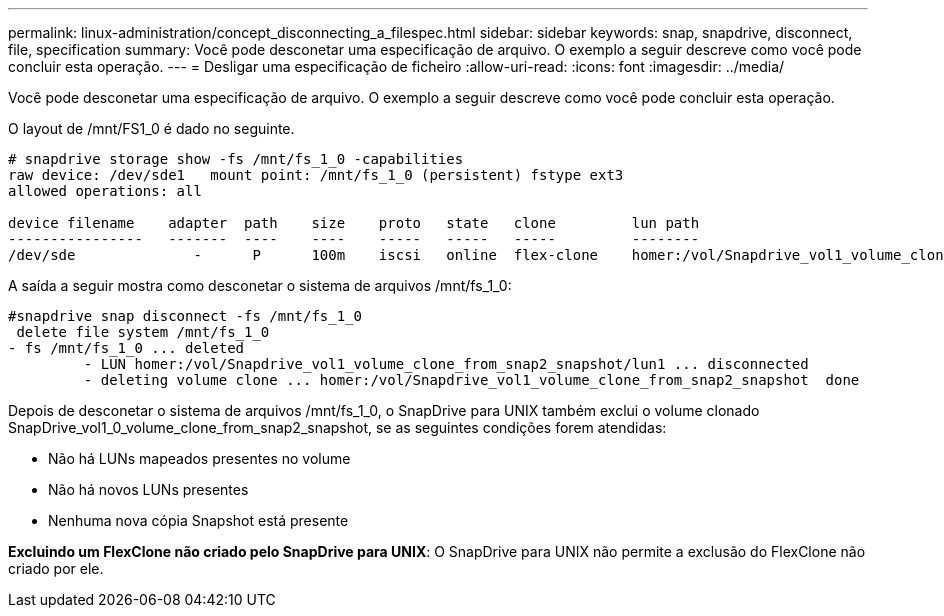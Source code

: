 ---
permalink: linux-administration/concept_disconnecting_a_filespec.html 
sidebar: sidebar 
keywords: snap, snapdrive, disconnect, file, specification 
summary: Você pode desconetar uma especificação de arquivo. O exemplo a seguir descreve como você pode concluir esta operação. 
---
= Desligar uma especificação de ficheiro
:allow-uri-read: 
:icons: font
:imagesdir: ../media/


[role="lead"]
Você pode desconetar uma especificação de arquivo. O exemplo a seguir descreve como você pode concluir esta operação.

O layout de /mnt/FS1_0 é dado no seguinte.

[listing]
----
# snapdrive storage show -fs /mnt/fs_1_0 -capabilities
raw device: /dev/sde1   mount point: /mnt/fs_1_0 (persistent) fstype ext3
allowed operations: all

device filename    adapter  path    size    proto   state   clone         lun path                                                         backing snapshot
----------------   -------  ----    ----    -----   -----   -----         --------                                                         ----------------
/dev/sde              -      P      100m    iscsi   online  flex-clone    homer:/vol/Snapdrive_vol1_volume_clone_from_snap2_snapshot/lun1    vol1:snap2
----
A saída a seguir mostra como desconetar o sistema de arquivos /mnt/fs_1_0:

[listing]
----
#snapdrive snap disconnect -fs /mnt/fs_1_0
 delete file system /mnt/fs_1_0
- fs /mnt/fs_1_0 ... deleted
         - LUN homer:/vol/Snapdrive_vol1_volume_clone_from_snap2_snapshot/lun1 ... disconnected
         - deleting volume clone ... homer:/vol/Snapdrive_vol1_volume_clone_from_snap2_snapshot  done
----
Depois de desconetar o sistema de arquivos /mnt/fs_1_0, o SnapDrive para UNIX também exclui o volume clonado SnapDrive_vol1_0_volume_clone_from_snap2_snapshot, se as seguintes condições forem atendidas:

* Não há LUNs mapeados presentes no volume
* Não há novos LUNs presentes
* Nenhuma nova cópia Snapshot está presente


*Excluindo um FlexClone não criado pelo SnapDrive para UNIX*: O SnapDrive para UNIX não permite a exclusão do FlexClone não criado por ele.
